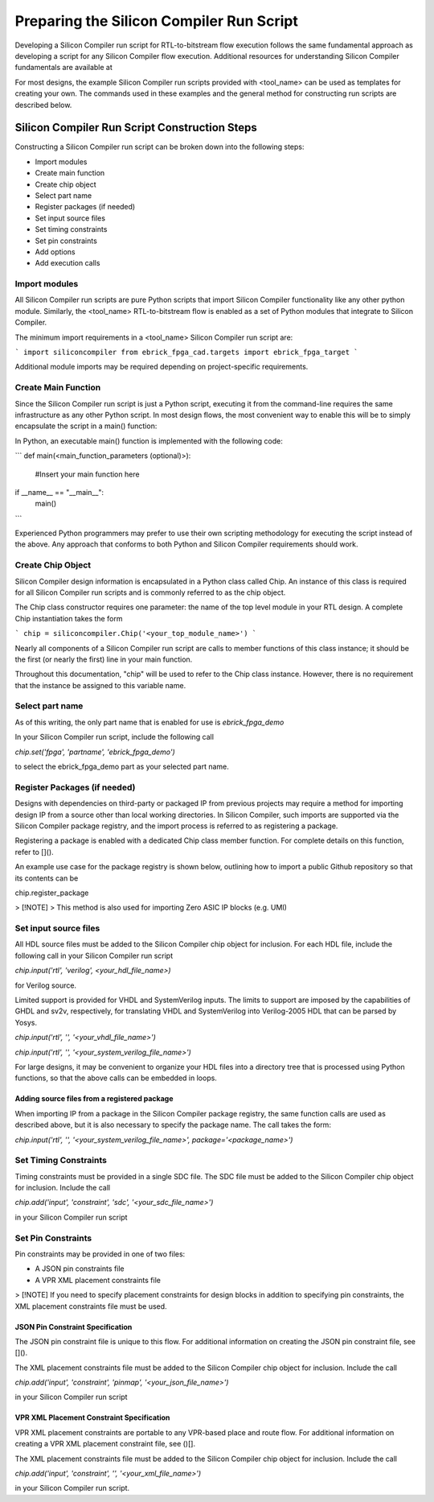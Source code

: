 Preparing the Silicon Compiler Run Script
=========================================

Developing a Silicon Compiler run script for RTL-to-bitstream flow execution follows the same fundamental approach as developing a script for any Silicon Compiler flow execution.  Additional resources for understanding Silicon Compiler fundamentals are available at

For most designs, the example Silicon Compiler run scripts provided with <tool_name> can be used as templates for creating your own.  The commands used in these examples and the general method for constructing run scripts are described below.

Silicon Compiler Run Script Construction Steps
----------------------------------------------

Constructing a Silicon Compiler run script can be broken down into the following steps:

* Import modules
* Create main function
* Create chip object
* Select part name
* Register packages (if needed)
* Set input source files
* Set timing constraints
* Set pin constraints
* Add options
* Add execution calls
  

Import modules
++++++++++++++

All Silicon Compiler run scripts are pure Python scripts that import Silicon Compiler functionality like any other python module.  Similarly, the <tool_name> RTL-to-bitstream flow is enabled as a set of Python modules that integrate to Silicon Compiler.

The minimum import requirements in a <tool_name> Silicon Compiler run script are:

```
import siliconcompiler
from ebrick_fpga_cad.targets import ebrick_fpga_target
```

Additional module imports may be required depending on project-specific requirements.

Create Main Function
++++++++++++++++++++

Since the Silicon Compiler run script is just a Python script, executing it from the command-line requires the same infrastructure as any other Python script.  In most design flows, the most convenient way to enable this will be to simply encapsulate the script in a main() function:

In Python, an executable main() function is implemented with the following code:

```
def main(<main_function_parameters (optional)>):

    #Insert your main function here

if __name__ == "__main__":
    main()
```

Experienced Python programmers may prefer to use their own scripting methodology for executing the script instead of the above.  Any approach that conforms to both Python and Silicon Compiler requirements should work.

Create Chip Object
++++++++++++++++++

Silicon Compiler design information is encapsulated in a Python class called Chip.  An instance of this class is required for all Silicon Compiler run scripts and is commonly referred to as the chip object.

The Chip class constructor requires one parameter:  the name of the top level module in your RTL design.  A complete Chip instantiation takes the form

```
chip = siliconcompiler.Chip('<your_top_module_name>')
```

Nearly all components of a Silicon Compiler run script are calls to member functions of this class instance; it should be the first (or nearly the first) line in your main function.

Throughout this documentation, "chip" will be used to refer to the Chip class instance.  However, there is no requirement that the instance be assigned to this variable name.

Select part name
++++++++++++++++

As of this writing, the only part name that is enabled for use is `ebrick_fpga_demo`

In your Silicon Compiler run script, include the following call

`chip.set('fpga', 'partname', 'ebrick_fpga_demo')`

to select the ebrick_fpga_demo part as your selected part name.

Register Packages (if needed)
+++++++++++++++++++++++++++++

Designs with dependencies on third-party or packaged IP from previous projects may require a method for importing design IP from a source other than local working directories.  In Silicon Compiler, such imports are supported via the Silicon Compiler package registry, and the import process is referred to as registering a package.

Registering a package is enabled with a dedicated Chip class member function.  For complete details on this function, refer to []().

An example use case for the package registry is shown below, outlining how to import a public Github repository so that its contents can be 

chip.register_package

> [!NOTE]
> This method is also used for importing Zero ASIC IP blocks (e.g. UMI)


Set input source files
++++++++++++++++++++++

All HDL source files must be added to the Silicon Compiler chip object for inclusion.  For each HDL file, include the following call in your Silicon Compiler run script

`chip.input('rtl', 'verilog', <your_hdl_file_name>)`

for Verilog source.

Limited support is provided for VHDL and SystemVerilog inputs.  The limits to support are imposed by the capabilities of GHDL and sv2v, respectively, for translating VHDL and SystemVerilog into Verilog-2005 HDL that can be parsed by Yosys.

`chip.input('rtl', '', '<your_vhdl_file_name>')`

`chip.input('rtl', '', '<your_system_verilog_file_name>')`

For large designs, it may be convenient to organize your HDL files into a directory tree that is processed using Python functions, so that the above calls can be embedded in loops.

Adding source files from a registered package
`````````````````````````````````````````````

When importing IP from a package in the Silicon Compiler package registry, the same function calls are used as described above, but it is also necessary to specify the package name.  The call takes the form:

`chip.input('rtl', '', '<your_system_verilog_file_name>', package='<package_name>')`


Set Timing Constraints
++++++++++++++++++++++

Timing constraints must be provided in a single SDC file.  The SDC file must be added to the Silicon Compiler chip object for inclusion.  Include the call

`chip.add('input', 'constraint', 'sdc', '<your_sdc_file_name>')`

in your Silicon Compiler run script

Set Pin Constraints
++++++++++++++++++++

Pin constraints may be provided in one of two files:

* A JSON pin constraints file
* A VPR XML placement constraints file

> [!NOTE] If you need to specify placement constraints for design blocks in addition to specifying pin constraints, the XML placement constraints file must be used.

JSON Pin Constraint Specification
`````````````````````````````````

The JSON pin constraint file is unique to this flow.  For additional information on creating the JSON pin constraint file, see []().

The XML placement constraints file must be added to the Silicon Compiler chip object for inclusion.  Include the call

`chip.add('input', 'constraint', 'pinmap', '<your_json_file_name>')`

in your Silicon Compiler run script

VPR XML Placement Constraint Specification
``````````````````````````````````````````

VPR XML placement constraints are portable to any VPR-based place and route flow.  For additional information on creating a VPR XML placement constraint file, see ()[].

The XML placement constraints file must be added to the Silicon Compiler chip object for inclusion.  Include the call

`chip.add('input', 'constraint', '', '<your_xml_file_name>')`

in your Silicon Compiler run script.


